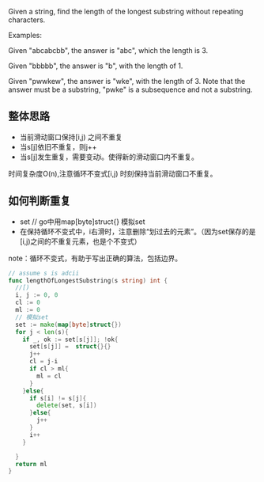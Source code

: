 Given a string, find the length of the longest substring without repeating characters.

Examples:

Given "abcabcbb", the answer is "abc", which the length is 3.

Given "bbbbb", the answer is "b", with the length of 1.

Given "pwwkew", the answer is "wke", with the length of 3. Note that the answer must be a substring, "pwke" is a subsequence and not a substring.

** 整体思路
- 当前滑动窗口保持[i,j)  之间不重复
- 当s[j]依旧不重复，则j++
- 当s[j]发生重复，需要变动i。使得新的滑动窗口内不重复。

时间复杂度O(n),注意循环不变式[i,j) 时刻保持当前滑动窗口不重复。

** 如何判断重复
- set // go中用map[byte]struct{} 模拟set
- 在保持循环不变式中，i右滑时，注意删除“划过去的元素”。（因为set保存的是[i,j)之间的不重复元素，也是个不变式）

note：循环不变式，有助于写出正确的算法，包括边界。

#+BEGIN_SRC go
  // assume s is adcii
  func lengthOfLongestSubstring(s string) int {
    //[)
    i, j := 0, 0
    cl := 0
    ml := 0 
    // 模拟set
    set := make(map[byte]struct{})
    for j < len(s){
      if _, ok := set[s[j]]; !ok{
        set[s[j]] =  struct{}{}
        j++
        cl = j-i
        if cl > ml{
          ml = cl
        }
      }else{
        if s[i] != s[j]{
          delete(set, s[i])
        }else{
          j++
        }
        i++
      }
		
    }
    return ml
  }


#+END_SRC
